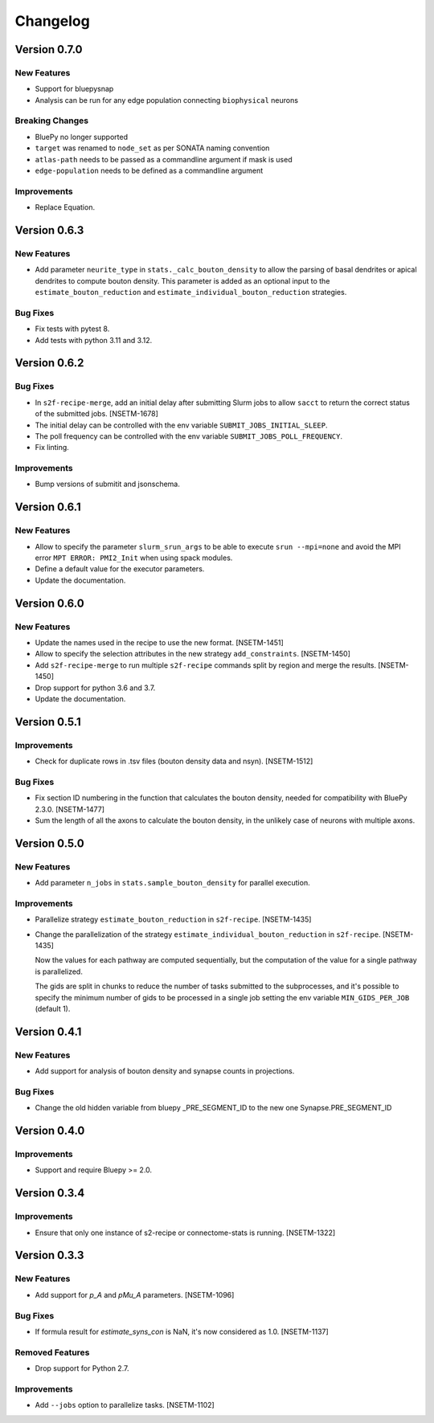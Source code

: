 Changelog
=========

Version 0.7.0
-------------

New Features
~~~~~~~~~~~~
- Support for bluepysnap
- Analysis can be run for any edge population connecting ``biophysical`` neurons

Breaking Changes
~~~~~~~~~~~~~~~~
- BluePy no longer supported
- ``target`` was renamed to ``node_set`` as per SONATA naming convention
- ``atlas-path`` needs to be passed as a commandline argument if mask is used
- ``edge-population`` needs to be defined as a commandline argument

Improvements
~~~~~~~~~~~~
- Replace Equation.

Version 0.6.3
-------------

New Features
~~~~~~~~~~~~
- Add parameter ``neurite_type`` in ``stats._calc_bouton_density`` to allow the parsing of basal
  dendrites or apical dendrites to compute bouton density. This parameter is added as an optional
  input to the ``estimate_bouton_reduction`` and ``estimate_individual_bouton_reduction``
  strategies.

Bug Fixes
~~~~~~~~~
- Fix tests with pytest 8.
- Add tests with python 3.11 and 3.12.

Version 0.6.2
-------------

Bug Fixes
~~~~~~~~~
- In ``s2f-recipe-merge``, add an initial delay after submitting Slurm jobs to allow ``sacct``
  to return the correct status of the submitted jobs. [NSETM-1678]
- The initial delay can be controlled with the env variable ``SUBMIT_JOBS_INITIAL_SLEEP``.
- The poll frequency can be controlled with the env variable ``SUBMIT_JOBS_POLL_FREQUENCY``.
- Fix linting.

Improvements
~~~~~~~~~~~~
- Bump versions of submitit and jsonschema.

Version 0.6.1
-------------

New Features
~~~~~~~~~~~~
- Allow to specify the parameter ``slurm_srun_args`` to be able to execute ``srun --mpi=none``
  and avoid the MPI error ``MPT ERROR: PMI2_Init`` when using spack modules.
- Define a default value for the executor parameters.
- Update the documentation.


Version 0.6.0
-------------

New Features
~~~~~~~~~~~~
- Update the names used in the recipe to use the new format. [NSETM-1451]
- Allow to specify the selection attributes in the new strategy ``add_constraints``. [NSETM-1450]
- Add ``s2f-recipe-merge`` to run multiple ``s2f-recipe`` commands split by region
  and merge the results. [NSETM-1450]
- Drop support for python 3.6 and 3.7.
- Update the documentation.


Version 0.5.1
-------------

Improvements
~~~~~~~~~~~~

- Check for duplicate rows in .tsv files (bouton density data and nsyn). [NSETM-1512]

Bug Fixes
~~~~~~~~~
- Fix section ID numbering in the function that calculates the bouton density,
  needed for compatibility with BluePy 2.3.0. [NSETM-1477]
- Sum the length of all the axons to calculate the bouton density, in the unlikely case
  of neurons with multiple axons.


Version 0.5.0
-------------

New Features
~~~~~~~~~~~~
- Add parameter ``n_jobs`` in ``stats.sample_bouton_density`` for parallel execution.

Improvements
~~~~~~~~~~~~
- Parallelize strategy ``estimate_bouton_reduction`` in ``s2f-recipe``. [NSETM-1435]
- Change the parallelization of the strategy ``estimate_individual_bouton_reduction``
  in ``s2f-recipe``. [NSETM-1435]

  Now the values for each pathway are computed sequentially,
  but the computation of the value for a single pathway is parallelized.

  The gids are split in chunks to reduce the number of tasks submitted to the subprocesses,
  and it's possible to specify the minimum number of gids to be processed in a single job
  setting the env variable ``MIN_GIDS_PER_JOB`` (default 1).

Version 0.4.1
-------------

New Features
~~~~~~~~~~~~
- Add support for analysis of bouton density and synapse counts in projections.


Bug Fixes
~~~~~~~~~~~~
- Change the old hidden variable from bluepy _PRE_SEGMENT_ID to the new one Synapse.PRE_SEGMENT_ID


Version 0.4.0
-------------

Improvements
~~~~~~~~~~~~
- Support and require Bluepy >= 2.0.


Version 0.3.4
-------------

Improvements
~~~~~~~~~~~~
- Ensure that only one instance of s2-recipe or connectome-stats is running. [NSETM-1322]


Version 0.3.3
-------------

New Features
~~~~~~~~~~~~
- Add support for `p_A` and `pMu_A` parameters. [NSETM-1096]


Bug Fixes
~~~~~~~~~~~~
- If formula result for `estimate_syns_con` is NaN, it's now considered as 1.0. [NSETM-1137]


Removed Features
~~~~~~~~~~~~~~~~
- Drop support for Python 2.7.


Improvements
~~~~~~~~~~~~
- Add ``--jobs`` option to parallelize tasks. [NSETM-1102]
